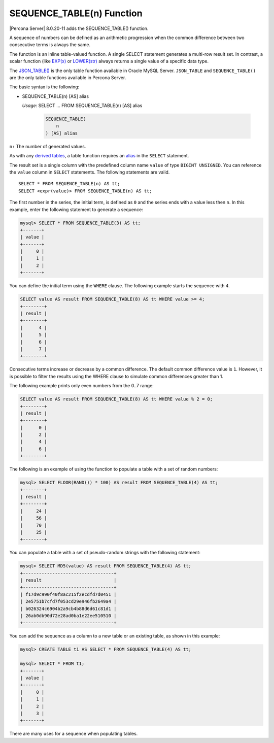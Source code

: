 .. _sequence_table:

===============================================================================
SEQUENCE_TABLE(n) Function
===============================================================================

|Percona Server| 8.0.20-11 adds the SEQUENCE_TABLE() function.

A sequence of numbers can be defined as an arithmetic progression when the common difference between two consecutive terms is always the same.

The function is an inline table-valued function. A single SELECT statement generates a multi-row result set. In contrast, a scalar function (like `EXP(x) <https://dev.mysql.com/doc/refman/8.0/en/mathematical-functions.html#function_exp>`_ or `LOWER(str) <https://dev.mysql.com/doc/refman/8.0/en/string-functions.html#function_lower>`_ always  returns a single value of a specific data type.

The `JSON_TABLE() <https://dev.mysql.com/doc/refman/8.0/en/json-table-functions.html>`_ is the only table function available in Oracle MySQL Server. ``JSON_TABLE`` and ``SEQUENCE_TABLE()`` are the only table functions available in Percona Server.

The basic syntax is the following:

* SEQUENCE_TABLE(n) [AS] alias
 
  *Usage*:
  SELECT ... FROM SEQUENCE_TABLE(n) [AS] alias

    .. code-block:: text

        SEQUENCE_TABLE(
            n
        ) [AS] alias
    
``n:`` The number of generated values.

As with any `derived tables <https://dev.mysql.com/doc/refman/8.0/en/derived-tables.html>`_, a table function requires an `alias <https://dev.mysql.com/doc/refman/8.0/en/identifiers.html>`_ in the ``SELECT`` statement. 

The result set is a single column with the predefined column name ``value`` of type ``BIGINT UNSIGNED``. You can reference the ``value`` column in ``SELECT`` statements. The following statements are valid. ::

    SELECT * FROM SEQUENCE_TABLE(n) AS tt;
    SELECT <expr(value)> FROM SEQUENCE_TABLE(n) AS tt;

The first number in the series, the initial term, is defined as ``0`` and the series ends with a value less then ``n``. In this example, enter the following statement to generate a sequence:

..  code-block:: mysql

    mysql> SELECT * FROM SEQUENCE_TABLE(3) AS tt;
    +-------+
    | value |
    +-------+
    |     0 |
    |     1 |
    |     2 |
    +-------+
    
You can define  the initial term using the ``WHERE`` clause. The following example starts the sequence with ``4``.

.. code-block:: mysql

    SELECT value AS result FROM SEQUENCE_TABLE(8) AS tt WHERE value >= 4;
    +--------+
    | result |
    +--------+
    |      4 |
    |      5 |
    |      6 |
    |      7 |
    +--------+
    
Consecutive terms increase or decrease by a common difference. The default common difference value is ``1``. However, it is possible to filter the results using the WHERE clause to simulate common differences greater than 1.

The following example prints only even numbers from the 0..7 range:

.. code-block:: mysql

    SELECT value AS result FROM SEQUENCE_TABLE(8) AS tt WHERE value % 2 = 0;
    +--------+
    | result |
    +--------+
    |      0 |
    |      2 |
    |      4 |
    |      6 |
    +--------+

The following is an example of using the function to populate a table with a set of random numbers:

.. code-block:: mysql

    mysql> SELECT FLOOR(RAND()) * 100) AS result FROM SEQUENCE_TABLE(4) AS tt;
    +--------+
    | result |
    +--------+
    |     24 |
    |     56 |
    |     70 |
    |     25 |
    +--------+

You can populate a table with a set of pseudo-random strings with the following statement:

.. code-block:: mysql

    mysql> SELECT MD5(value) AS result FROM SEQUENCE_TABLE(4) AS tt;
    +----------------------------------+
    | result                           |
    +----------------------------------+
    | f17d9c990f40f8ac215f2ecdfd7d0451 |
    | 2e5751b7cfd7f053cd29e946fb2649a4 |
    | b026324c6904b2a9cb4b88d6d61c81d1 |
    | 26ab0db90d72e28ad0ba1e22ee510510 |
    +----------------------------------+

You can add the sequence as a column to a new table or an existing table, as shown in this example:

.. code-block:: mysql

    mysql> CREATE TABLE t1 AS SELECT * FROM SEQUENCE_TABLE(4) AS tt;
    
    mysql> SELECT * FROM t1;
    +-------+
    | value |
    +-------+
    |     0 |
    |     1 |
    |     2 |
    |     3 |
    +-------+

There are many uses for a sequence when populating tables.
